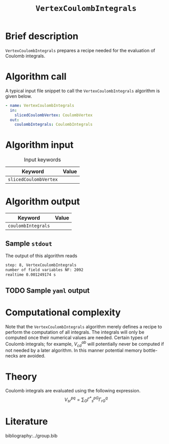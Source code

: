 :PROPERTIES:
:ID: VertexCoulombIntegrals
:END:
#+title: =VertexCoulombIntegrals=
#+OPTIONS: toc:nil

* Brief description
=VertexCoulombIntegrals= prepares a recipe needed for the evaluation of Coulomb integrals.

* Algorithm call

A typical input file snippet to call the =VertexCoulombIntegrals= algorithm is given below.

#+begin_src yaml
- name: VertexCoulombIntegrals
  in:
    slicedCoulombVertex: CoulombVertex
  out:
    coulombIntegrals: CoulombIntegrals
#+end_src


* Algorithm input

#+caption: Input keywords
#+name: focalpoint-input-table
| Keyword               | Value |
|-----------------------+-------|
| =slicedCoulombVertex= |       |
|-----------------------+-------|


* Algorithm output

| Keyword            | Value |
|--------------------+-------|
| =coulombIntegrals= |       |
|--------------------+-------|

** Sample =stdout=

The output of this algorithm reads
#+begin_src sh
step: 8, VertexCoulombIntegrals
number of field variables NF: 2092
realtime 0.001249174 s
#+end_src

** TODO Sample =yaml= output


* Computational complexity

Note that the =VertexCoulombIntegrals= algorithm merely defines a recipe to perform the computation of all integrals. The integrals will only be computed once
their numerical values are needed. Certain types of Coulomb integrals; for example, $V_{cd}^{ab}$ will potentially never be computed if not needed by a later
algorithm. In this manner potential memory bottle-necks are avoided.

* Theory

Coulomb integrals are evaluated using the following expression.
$$ V^{pq}_{sr} = \sum_{G} {\Gamma^\ast}^{pG}_s \Gamma^q_{rG} $$


* Literature
bibliography:../group.bib


